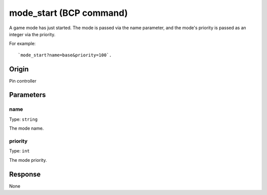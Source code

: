 mode_start (BCP command)
========================

A game mode has just started. The mode is passed via the name parameter,
and the mode's priority is passed as an integer via the priority.

For example:

::

   `mode_start?name=base&priority=100`.

Origin
------
Pin controller

Parameters
----------

name
~~~~

Type: ``string``

The mode name.

priority
~~~~~~~~

Type: ``int``

The mode priority.

Response
--------
None
